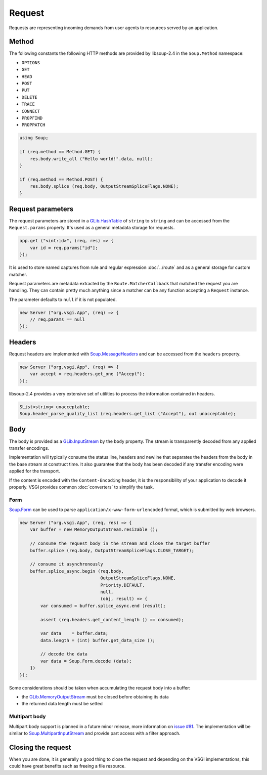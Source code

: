 Request
=======

Requests are representing incoming demands from user agents to resources served
by an application.

Method
------

.. versionchanged:: 0.2.2

    Constants defined in the ``Request`` have been deprecated in favour of the
    ones provided by libsoup-2.4. They are available from libsoup-2.4 (>=2.53).

The following constants the following HTTP methods are provided by libsoup-2.4
in the ``Soup.Method`` namespace:

-  ``OPTIONS``
-  ``GET``
-  ``HEAD``
-  ``POST``
-  ``PUT``
-  ``DELETE``
-  ``TRACE``
-  ``CONNECT``
-  ``PROPFIND``
-  ``PROPPATCH``

.. code:: vala

    using Soup;

    if (req.method == Method.GET) {
        res.body.write_all ("Hello world!".data, null);
    }

    if (req.method == Method.POST) {
        res.body.splice (req.body, OutputStreamSpliceFlags.NONE);
    }

Request parameters
------------------

.. deprecated:: 0.2

    Use the routing stack described in the :doc:`../router` documentation.

The request parameters are stored in a `GLib.HashTable`_ of ``string`` to
``string`` and can be accessed from the ``Request.params`` property. It's used
as a general metadata storage for requests.

.. _Glib.HashTable: http://valadoc.org/#!api=glib-2.0/GLib.HashTable

.. code:: vala

    app.get ("<int:id>", (req, res) => {
        var id = req.params["id"];
    });

It is used to store named captures from rule and regular expression
:doc:`../route` and as a general storage for custom matcher.

Request parameters are metadata extracted by the ``Route.MatcherCallback`` that
matched the request you are handling. They can contain pretty much anything
since a matcher can be any function accepting a ``Request`` instance.

The parameter defaults to ``null`` if it is not populated.

.. code:: vala

    new Server ("org.vsgi.App", (req) => {
        // req.params == null
    });

Headers
-------

Request headers are implemented with `Soup.MessageHeaders`_ and can be accessed
from the ``headers`` property.

.. _Soup.MessageHeaders: http://valadoc.org/#!api=libsoup-2.4/Soup.MessageHeaders

.. code:: vala

    new Server ("org.vsgi.App", (req) => {
        var accept = req.headers.get_one ("Accept");
    });

libsoup-2.4 provides a very extensive set of utilities to process the
information contained in headers.

.. code:: vala

    SList<string> unacceptable;
    Soup.header_parse_quality_list (req.headers.get_list ("Accept"), out unacceptable);

Body
----

The body is provided as a `GLib.InputStream`_ by the ``body`` property. The
stream is transparently decoded from any applied transfer encodings.

Implementation will typically consume the status line, headers and newline that
separates the headers from the body in the base stream at construct time. It
also guarantee that the body has been decoded if any transfer encoding were
applied for the transport.

If the content is encoded with the ``Content-Encoding`` header, it is the
responsibility of your application to decode it properly. VSGI provides common
:doc:`converters` to simplify the task.

.. _GLib.InputStream: http://valadoc.org/#!api=gio-2.0/GLib.InputStream

Form
~~~~

`Soup.Form`_ can be used to parse ``application/x-www-form-urlencoded`` format,
which is submitted by web browsers.

.. code:: vala

    new Server ("org.vsgi.App", (req, res) => {
        var buffer = new MemoryOutputStream.resizable ();

        // consume the request body in the stream and close the target buffer
        buffer.splice (req.body, OutputStreamSpliceFlags.CLOSE_TARGET);

        // consume it asynchronously
        buffer.splice_async.begin (req.body,
                                   OutputStreamSpliceFlags.NONE,
                                   Priority.DEFAULT,
                                   null,
                                   (obj, result) => {
            var consumed = buffer.splice_async.end (result);

            assert (req.headers.get_content_length () == consumed);

            var data    = buffer.data;
            data.length = (int) buffer.get_data_size ();

            // decode the data
            var data = Soup.Form.decode (data);
        })
    });

Some considerations should be taken when accumulating the request body into
a buffer:

-  the `GLib.MemoryOutputStream`_ must be closed before obtaining its data
-  the returned data length must be setted

.. _GLib.CharsetConverter: http://valadoc.org/#!api=gio-2.0/GLib.CharsetConverter.CharsetConverter
.. _GLib.MemoryOutputStream: http://valadoc.org/#!api=gio-2.0/GLib.MemoryOutputStream
.. _Soup.Form: http://valadoc.org/#!api=libsoup-2.4/Soup.Form

Multipart body
~~~~~~~~~~~~~~

Multipart body support is planned in a future minor release, more information
on `issue #81`_. The implementation will be similar to `Soup.MultipartInputStream`_
and provide part access with a filter approach.

.. _issue #81: https://github.com/valum-framework/valum/issues/81
.. _Soup.MultipartInputStream: http://valadoc.org/#!api=libsoup-2.4/Soup.MultipartInputStream.MultipartInputStream

Closing the request
-------------------

When you are done, it is generally a good thing to close the request and
depending on the VSGI implementations, this could have great benefits such as
freeing a file resource.

